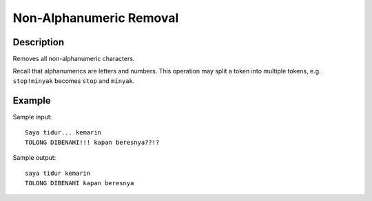 Non-Alphanumeric Removal
========================

Description
-----------

Removes all non-alphanumeric characters.

Recall that alphanumerics are letters and numbers.
This operation may split a token into multiple tokens, e.g. ``stop!minyak`` becomes ``stop`` and ``minyak``.

Example
-------

Sample input::

  Saya tidur... kemarin
  TOLONG DIBENAHI!!! kapan beresnya??!?

Sample output::

  saya tidur kemarin
  TOLONG DIBENAHI kapan beresnya
